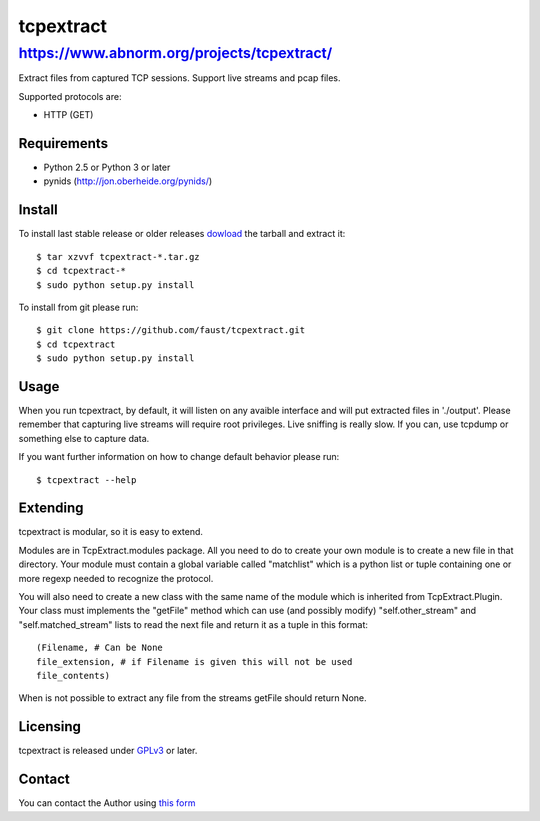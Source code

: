 ==========
tcpextract
==========

https://www.abnorm.org/projects/tcpextract/
^^^^^^^^^^^^^^^^^^^^^^^^^^^^^^^^^^^^^^^^^^^

Extract files from captured TCP sessions. Support live streams and pcap files.

Supported protocols are:

* HTTP (GET)

Requirements
------------
* Python 2.5 or Python 3 or later
* pynids (http://jon.oberheide.org/pynids/)

Install
-------

To install last stable release or older releases `dowload <https://github.com/faust/tcpextract/downloads>`_ the tarball
and extract it::

	$ tar xzvvf tcpextract-*.tar.gz
	$ cd tcpextract-*
	$ sudo python setup.py install

To install from git please run::

	$ git clone https://github.com/faust/tcpextract.git
	$ cd tcpextract
	$ sudo python setup.py install

Usage
-----
When you run tcpextract, by default, it will listen on any avaible interface and will put extracted files in './output'.
Please remember that capturing live streams will require root privileges.
Live sniffing is really slow. If you can, use tcpdump or something else to capture data.

If you want further information on how to change default behavior please run::

	$ tcpextract --help

Extending
---------
tcpextract is modular, so it is easy to extend.

Modules are in TcpExtract.modules package. All you need to do to create your own module is to
create a new file in that directory. Your module must contain a global variable called "matchlist"
which is a python list or tuple containing one or more regexp needed to recognize the protocol.

You will also need to create a new class with the same name of the module which is inherited from
TcpExtract.Plugin. Your class must implements the "getFile" method which can use (and possibly modify) "self.other_stream" and
"self.matched_stream" lists to read the next file and return it as a tuple in this format::

	(Filename, # Can be None
	file_extension, # if Filename is given this will not be used
	file_contents)

When is not possible to extract any file from the streams getFile should return None.

Licensing
---------
tcpextract is released under `GPLv3 <https://www.gnu.org/licenses/gpl-3.0.html>`_ or later.

Contact
-------
You can contact the Author using `this form  <https://www.abnorm.org/contact/>`_
